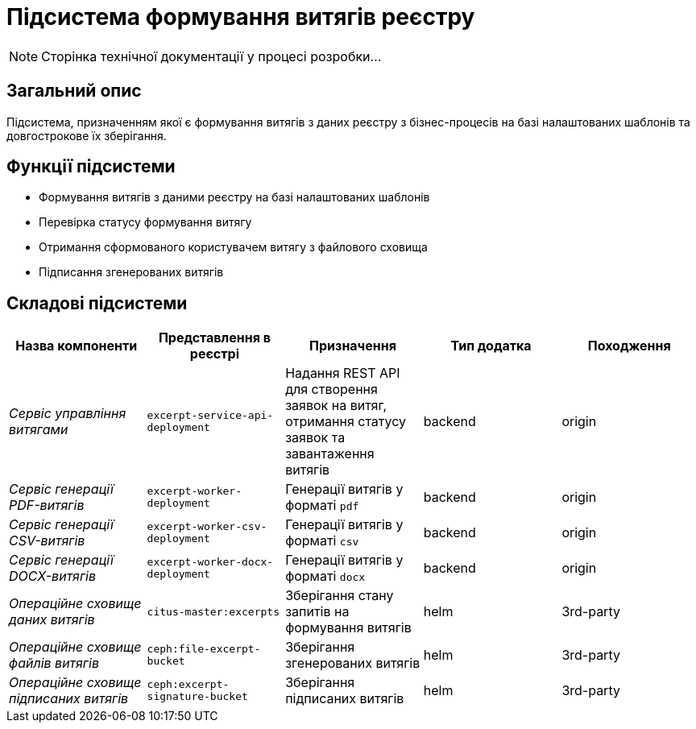 = Підсистема формування витягів реєстру

[NOTE]
--
Сторінка технічної документації у процесі розробки...
--

== Загальний опис

Підсистема, призначенням якої є формування витягів з даних реєстру з бізнес-процесів на базі налаштованих шаблонів та довгострокове їх зберігання.

== Функції підсистеми

* Формування витягів з даними реєстру на базі налаштованих шаблонів
* Перевірка статусу формування витягу
* Отримання сформованого користувачем витягу з файлового сховища
* Підписання згенерованих витягів

== Складові підсистеми

|===
|Назва компоненти|Представлення в реєстрі|Призначення|Тип додатка|Походження

|_Сервіс управління витягами_
|`excerpt-service-api-deployment`
|Надання REST API для створення заявок на витяг, отримання статусу заявок та завантаження витягів
|backend
|origin

|_Сервіс генерації PDF-витягів_
|`excerpt-worker-deployment`
|Генерації витягів у форматі `pdf`
|backend
|origin

|_Сервіс генерації CSV-витягів_
|`excerpt-worker-csv-deployment`
|Генерації витягів у форматі `csv`
|backend
|origin

|_Сервіс генерації DOCX-витягів_
|`excerpt-worker-docx-deployment`
|Генерації витягів у форматі `docx`
|backend
|origin

|_Операційне сховище даних витягів_
|`citus-master:excerpts`
|Зберігання стану запитів на формування витягів
|helm
|3rd-party

|_Операційне сховище файлів витягів_
|`ceph:file-excerpt-bucket`
|Зберігання згенерованих витягів
|helm
|3rd-party

| _Операційне сховище підписаних витягів_
|`ceph:excerpt-signature-bucket`
|Зберігання підписаних витягів
|helm
|3rd-party
|===